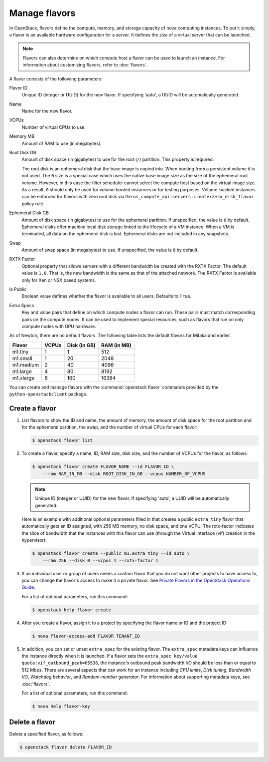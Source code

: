 ==============
Manage flavors
==============

.. todo:: Merge this into 'flavors'

In OpenStack, flavors define the compute, memory, and storage capacity of nova
computing instances. To put it simply, a flavor is an available hardware
configuration for a server. It defines the *size* of a virtual server that can
be launched.

.. note::

   Flavors can also determine on which compute host a flavor can be used to
   launch an instance. For information about customizing flavors, refer to
   :doc:`flavors`.

A flavor consists of the following parameters:

Flavor ID
  Unique ID (integer or UUID) for the new flavor. If specifying 'auto', a UUID
  will be automatically generated.

Name
  Name for the new flavor.

VCPUs
  Number of virtual CPUs to use.

Memory MB
  Amount of RAM to use (in megabytes).

Root Disk GB
  Amount of disk space (in gigabytes) to use for the root (``/``) partition.
  This property is required.

  The root disk is an ephemeral disk that the base image is copied into. When
  booting from a persistent volume it is not used. The ``0`` size is a special
  case which uses the native base image size as the size of the ephemeral root
  volume. However, in this case the filter scheduler cannot select the compute
  host based on the virtual image size. As a result, ``0`` should only be used
  for volume booted instances or for testing purposes. Volume-backed instances
  can be enforced for flavors with zero root disk via the
  ``os_compute_api:servers:create:zero_disk_flavor`` policy rule.

Ephemeral Disk GB
  Amount of disk space (in gigabytes) to use for the ephemeral partition. If
  unspecified, the value is ``0`` by default.  Ephemeral disks offer machine
  local disk storage linked to the lifecycle of a VM instance. When a VM is
  terminated, all data on the ephemeral disk is lost. Ephemeral disks are not
  included in any snapshots.

Swap
  Amount of swap space (in megabytes) to use. If unspecified, the value is
  ``0`` by default.

RXTX Factor
  Optional property that allows servers with a different bandwidth be created
  with the RXTX Factor. The default value is ``1.0``. That is, the new
  bandwidth is the same as that of the attached network. The RXTX Factor is
  available only for Xen or NSX based systems.

Is Public
  Boolean value defines whether the flavor is available to all users.  Defaults
  to ``True``.

Extra Specs
  Key and value pairs that define on which compute nodes a flavor can run.
  These pairs must match corresponding pairs on the compute nodes. It can be
  used to implement special resources, such as flavors that run on only compute
  nodes with GPU hardware.

As of Newton, there are no default flavors.  The following table lists the
default flavors for Mitaka and earlier.

============  =========  ===============  ===============
 Flavor         VCPUs      Disk (in GB)     RAM (in MB)
============  =========  ===============  ===============
 m1.tiny        1          1                512
 m1.small       1          20               2048
 m1.medium      2          40               4096
 m1.large       4          80               8192
 m1.xlarge      8          160              16384
============  =========  ===============  ===============

You can create and manage flavors with the :command:`openstack flavor` commands
provided by the ``python-openstackclient`` package.

Create a flavor
~~~~~~~~~~~~~~~

#. List flavors to show the ID and name, the amount of memory, the amount of
   disk space for the root partition and for the ephemeral partition, the swap,
   and the number of virtual CPUs for each flavor:

   .. code-block:: console

      $ openstack flavor list

#. To create a flavor, specify a name, ID, RAM size, disk size, and the number
   of VCPUs for the flavor, as follows:

   .. code-block:: console

      $ openstack flavor create FLAVOR_NAME --id FLAVOR_ID \
          --ram RAM_IN_MB --disk ROOT_DISK_IN_GB --vcpus NUMBER_OF_VCPUS

   .. note::

      Unique ID (integer or UUID) for the new flavor. If specifying 'auto', a
      UUID will be automatically generated.

   Here is an example with additional optional parameters filled in that
   creates a public ``extra_tiny`` flavor that automatically gets an ID
   assigned, with 256 MB memory, no disk space, and one VCPU. The rxtx-factor
   indicates the slice of bandwidth that the instances with this flavor can use
   (through the Virtual Interface (vif) creation in the hypervisor):

   .. code-block:: console

      $ openstack flavor create --public m1.extra_tiny --id auto \
          --ram 256 --disk 0 --vcpus 1 --rxtx-factor 1

#. If an individual user or group of users needs a custom flavor that you do
   not want other projects to have access to, you can change the flavor's
   access to make it a private flavor.  See `Private Flavors in the OpenStack
   Operations Guide
   <https://docs.openstack.org/ops-guide/ops-user-facing-operations.html#private-flavors>`_.

   For a list of optional parameters, run this command:

   .. code-block:: console

      $ openstack help flavor create

#. After you create a flavor, assign it to a project by specifying the flavor
   name or ID and the project ID:

   .. code-block:: console

      $ nova flavor-access-add FLAVOR TENANT_ID

#. In addition, you can set or unset ``extra_spec`` for the existing flavor.
   The ``extra_spec`` metadata keys can influence the instance directly when it
   is launched. If a flavor sets the ``extra_spec key/value
   quota:vif_outbound_peak=65536``, the instance's outbound peak bandwidth I/O
   should be less than or equal to 512 Mbps. There are several aspects that can
   work for an instance including *CPU limits*, *Disk tuning*, *Bandwidth I/O*,
   *Watchdog behavior*, and *Random-number generator*.  For information about
   supporting metadata keys, see :doc:`flavors`.

   For a list of optional parameters, run this command:

   .. code-block:: console

      $ nova help flavor-key

Delete a flavor
~~~~~~~~~~~~~~~

Delete a specified flavor, as follows:

.. code-block:: console

   $ openstack flavor delete FLAVOR_ID
